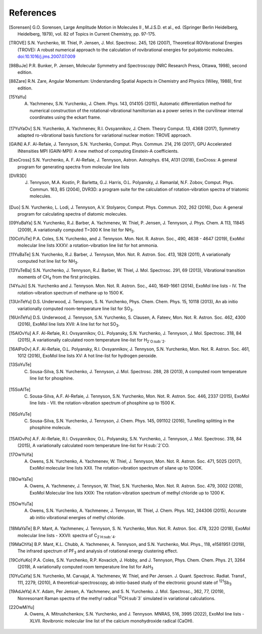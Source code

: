 References
==========

.. [Sorensen] G.O. Sorensen, Large Amplitude Motion in Molecules II , M.J.S.D. et al., ed. (Springer Berlin Heidelberg, Heidelberg, 1979), vol. 82 of Topics in Current Chemistry, pp. 97-175.

.. [TROVE] S.N. Yurchenko, W. Thiel, P. Jensen, J. Mol. Spectrosc. 245, 126 (2007), Theoretical ROVibrational Energies (TROVE): A robust numerical approach to the calculation of rovibrational energies for polyatomic molecules.   `doi:10.1016/j.jms.2007.07.009 <http://dx.doi.org/10.1016/j.jms.2007.07.009>`__

.. [98BuJe] P.R. Bunker, P. Jensen, Molecular Symmetry and Spectroscopy (NRC Research Press, Ottawa, 1998), second edition.

.. [88Zare] R.N. Zare, Angular Momentum: Understanding Spatial Aspects in Chemistry and Physics (Wiley, 1988), first edition.

.. [15YaYu] A. Yachmenev, S.N. Yurchenko, J. Chem. Phys. 143, 014105 (2015), Automatic differentiation method for numerical construction of the rotational-vibrational hamiltonian as a power series in the curvilinear internal coordinates using the eckart frame.

.. [17YuYaOv] S.N. Yurchenko, A. Yachmenev, R.I. Ovsyannikov, J. Chem. Theory Comput. 13, 4368 (2017), Symmetry adapted ro-vibrational basis functions for variational nuclear motion: TROVE approach.

.. [GAIN] A.F. Al-Refaie, J. Tennyson, S.N. Yurchenko, Comput. Phys. Commun. 214, 216 (2017), GPU Accelerated INtensities MPI (GAIN-MPI): A new method of computing Einstein-A coefficients.

.. [ExoCross] S.N. Yurchenko, A. F. Al-Refaie, J. Tennyson, Astron. Astrophys. 614, A131 (2018), ExoCross: A general program for generating spectra from molecular line lists

.. [DVR3D] J. Tennyson, M.A. Kostin, P. Barletta, G.J. Harris, O.L. Polyansky, J. Ramanlal, N.F. Zobov, Comput. Phys. Commun. 163, 85 (2004), DVR3D: a program suite for the calculation of rotation-vibration spectra of triatomic molecules.

.. [Duo] S.N. Yurchenko, L. Lodi, J. Tennyson, A.V. Stolyarov, Comput. Phys. Commun. 202, 262 (2016), Duo: A general program for calculating spectra of diatomic molecules.

.. [09YuBaYa] S.N. Yurchenko, R.J. Barber, A. Yachmenev, W. Thiel, P. Jensen, J. Tennyson, J. Phys. Chem. A 113, 11845 (2009), A variationally computed T=300 K line list for NH\ :sub:`3`.

.. [10CoYuTe] P.A. Coles, S.N. Yurchenko, and J. Tennyson. Mon. Not. R. Astron. Soc., 490, 4638 - 4647 (2019), ExoMol molecular line lists XXXV: a rotation-vibration line list for hot ammonia.

.. [11YuBaTe]  S.N. Yurchenko, R.J. Barber, J. Tennyson, Mon. Not. R. Astron. Soc. 413, 1828 (2011), A variationally computed hot line list for NH\ :sub:`3`.

.. [13YuTeBa] S.N. Yurchenko, J. Tennyson, R.J. Barber, W. Thiel, J. Mol. Spectrosc. 291, 69 (2013), Vibrational transition moments of CH\ :sub:`4` from the first principles.

.. [14YuJo] S.N. Yurchenko and J. Tennyson.  Mon. Not. R. Astron. Soc., 440, 1649-1661 (2014), ExoMol line lists - IV. The rotation-vibration spectrum of methane up to 1500 K.

.. [13UnTeYu] D.S. Underwood, J. Tennyson, S. N. Yurchenko, Phys. Chem. Chem. Phys. 15, 10118 (2013), An ab initio variationally computed room-temperature line list for SO\ :sub:`3`.

.. [16UnTeYu] D.S. Underwood, J. Tennyson, S.N. Yurchenko, S. Clausen, A. Fateev, Mon. Not. R. Astron. Soc. 462, 4300 (2016), ExoMol line lists XVII: A line list for hot SO\ :sub:`3`.

.. [15AlOvYu] A.F. Al-Refaie, R.I. Ovsyannikov, O.L. Polyansky, S.N. Yurchenko, J. Tennyson, J. Mol. Spectrosc. 318, 84 (2015), A variationally calculated room temperature line-list for H\ :sub:`2`O\ :sub:`2`.

.. [16AlPoOv] A.F. Al-Refaie, O.L. Polyansky, R.I. Ovsyannikov, J. Tennyson, S.N. Yurchenko, Mon. Not. R. Astron. Soc. 461, 1012 (2016), ExoMol line lists XV: A hot line-list for hydrogen peroxide.

.. [13SoYuTe]  C. Sousa-Silva, S.N. Yurchenko, J. Tennyson, J. Mol. Spectrosc. 288, 28 (2013), A computed room temperature line list for phosphine.

.. [15SoAlTe] C. Sousa-Silva, A.F. Al-Refaie, J. Tennyson, S.N. Yurchenko, Mon. Not. R. Astron. Soc. 446, 2337 (2015), ExoMol line lists - VII. the rotation-vibration spectrum of phosphine up to 1500 K.

.. [16SoYuTe] C. Sousa-Silva, S.N. Yurchenko, J. Tennyson, J. Chem. Phys. 145, 091102 (2016), Tunelling splitting in the phosphine molecule.

.. [15AlOvPo] A.F. Al-Refaie, R.I. Ovsyannikov, O.L. Polyansky, S.N. Yurchenko, J. Tennyson, J. Mol. Spectrosc. 318, 84 (2015), A variationally calculated room temperature line-list for H\ :sub:`2`CO.

.. [17OwYuYa] A. Owens, S.N. Yurchenko, A. Yachmenev, W. Thiel, J. Tennyson, Mon. Not. R. Astron. Soc. 471, 5025 (2017), ExoMol molecular line lists XXII. The rotation-vibration spectrum of silane up to 1200K.

.. [18OwYaTe] A. Owens, A. Yachmenev, J. Tennyson, W. Thiel, S.N. Yurchenko, Mon. Not. R. Astron. Soc. 479, 3002 (2018), ExoMol Molecular line lists XXIX: The rotation-vibration spectrum of methyl chloride up to 1200 K.

.. [15OwYuTa] A. Owens, S.N. Yurchenko, A. Yachmenev, J. Tennyson, W. Thiel, J. Chem. Phys. 142, 244306 (2015), Accurate ab initio vibrational energies of methyl chloride.

.. [18MaYaTe] B.P. Mant, A. Yachmenev, J. Tennyson, S. N. Yurchenko, Mon. Not. R. Astron. Soc. 478, 3220 (2018), ExoMol molecular line lists - XXVII: spectra of C\ :sub:`2`H\ :sub:`4`.

.. [19MaChYa] B.P. Mant, K.L. Chubb, A. Yachmenev, A. Tennyson, and S.N. Yurchenko, Mol. Phys., 118, e1581951 (2019), The infrared spectrum of PF\ :sub:`3` and analysis of rotational energy clustering effect.

.. [19CoYuKo] P.A. Coles, S.N. Yurchenko, R.P. Kovacich, J. Hobby, and J. Tennyson, Phys. Chem. Chem. Phys. 21, 3264 (2019), A variationally computed room temperature line list for AsH\ :sub:`3`

.. [10YuCaYa] S.N. Yurchenko, M. Carvajal, A. Yachmenev, W. Thiel, and Per Jensen.  J. Quant. Spectrosc. Radiat. Transf., 111, 2279, (2010), A theoretical-spectroscopy, ab initio-based study of the electronic ground state of :sup:`121`\ Sb\ :sub:`3`

.. [19AdJeYa] A.Y. Adam, Per Jensen, A. Yachmenev, and S. N. Yurchenko. J. Mol. Spectrosc., 362, 77, (2019), Nonresonant Raman spectra of the methyl radical :sup:`12`\ CH\ :sub`3` simulated in variational calculations. 

.. [22OwMiYu] A. Owens, A. Mitrushchenkov, S.N. Yurchenko, and J. Tennyson. MNRAS, 516, 3995 (2022), ExoMol line lists - XLVII. Rovibronic molecular line list of the calcium monohydroxide radical (CaOH).
